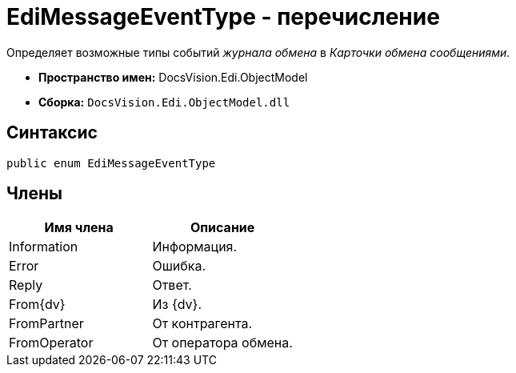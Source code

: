 = EdiMessageEventType - перечисление

Определяет возможные типы событий _журнала обмена_ в _Карточки обмена сообщениями_.

* *Пространство имен:* DocsVision.Edi.ObjectModel
* *Сборка:* `DocsVision.Edi.ObjectModel.dll`

== Синтаксис

[source,csharp]
----
public enum EdiMessageEventType
----

== Члены

[cols=",",options="header",]
|===
|Имя члена |Описание
|Information |Информация.
|Error |Ошибка.
|Reply |Ответ.
|From{dv} |Из {dv}.
|FromPartner |От контрагента.
|FromOperator |От оператора обмена.
|===
